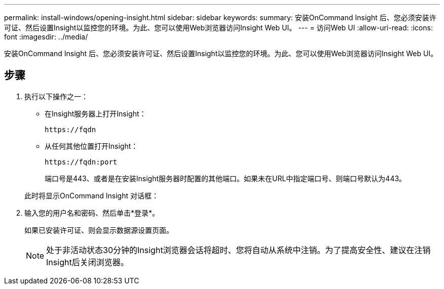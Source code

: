 ---
permalink: install-windows/opening-insight.html 
sidebar: sidebar 
keywords:  
summary: 安装OnCommand Insight 后、您必须安装许可证、然后设置Insight以监控您的环境。为此、您可以使用Web浏览器访问Insight Web UI。 
---
= 访问Web UI
:allow-uri-read: 
:icons: font
:imagesdir: ../media/


[role="lead"]
安装OnCommand Insight 后、您必须安装许可证、然后设置Insight以监控您的环境。为此、您可以使用Web浏览器访问Insight Web UI。



== 步骤

. 执行以下操作之一：
+
** 在Insight服务器上打开Insight：
+
`+https://fqdn+`

** 从任何其他位置打开Insight：
+
`+https://fqdn:port+`

+
端口号是443、或者是在安装Insight服务器时配置的其他端口。如果未在URL中指定端口号、则端口号默认为443。



+
此时将显示OnCommand Insight 对话框：image:../media/oci-login-dialog-box.gif[""]

. 输入您的用户名和密码、然后单击*登录*。
+
如果已安装许可证、则会显示数据源设置页面。

+
[NOTE]
====
处于非活动状态30分钟的Insight浏览器会话将超时、您将自动从系统中注销。为了提高安全性、建议在注销Insight后关闭浏览器。

====

